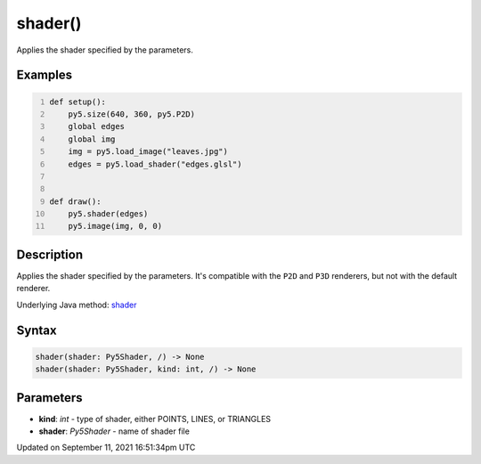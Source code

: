 shader()
========

Applies the shader specified by the parameters.

Examples
--------

.. raw:: html

    <div class="example-table">

.. raw:: html

    <div class="example-row"><div class="example-cell-image">

.. raw:: html

    </div><div class="example-cell-code">

.. code:: python
    :number-lines:

    def setup():
        py5.size(640, 360, py5.P2D)
        global edges
        global img
        img = py5.load_image("leaves.jpg")
        edges = py5.load_shader("edges.glsl")


    def draw():
        py5.shader(edges)
        py5.image(img, 0, 0)

.. raw:: html

    </div></div>

.. raw:: html

    </div>

Description
-----------

Applies the shader specified by the parameters. It's compatible with the ``P2D`` and ``P3D`` renderers, but not with the default renderer.

Underlying Java method: `shader <https://processing.org/reference/shader_.html>`_

Syntax
------

.. code:: python

    shader(shader: Py5Shader, /) -> None
    shader(shader: Py5Shader, kind: int, /) -> None

Parameters
----------

* **kind**: `int` - type of shader, either POINTS, LINES, or TRIANGLES
* **shader**: `Py5Shader` - name of shader file


Updated on September 11, 2021 16:51:34pm UTC

